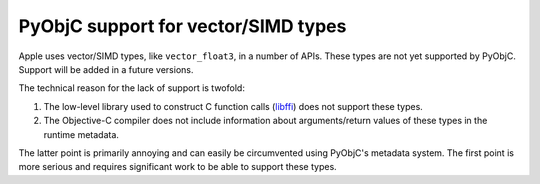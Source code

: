 PyObjC support for vector/SIMD types
====================================

Apple uses vector/SIMD types, like ``vector_float3``, in
a number of APIs. These types are not yet supported by
PyObjC. Support will be added in a future versions.

The technical reason for the lack of support is twofold:

1. The low-level library used to construct C function calls
   (`libffi <https://sourceware.org/libffi/>`_) does not
   support these types.

2. The Objective-C compiler does not include information about
   arguments/return values of these types in the runtime
   metadata.

The latter point is primarily annoying and can easily be
circumvented using PyObjC's metadata system. The first point
is more serious and requires significant work to be able
to support these types.

